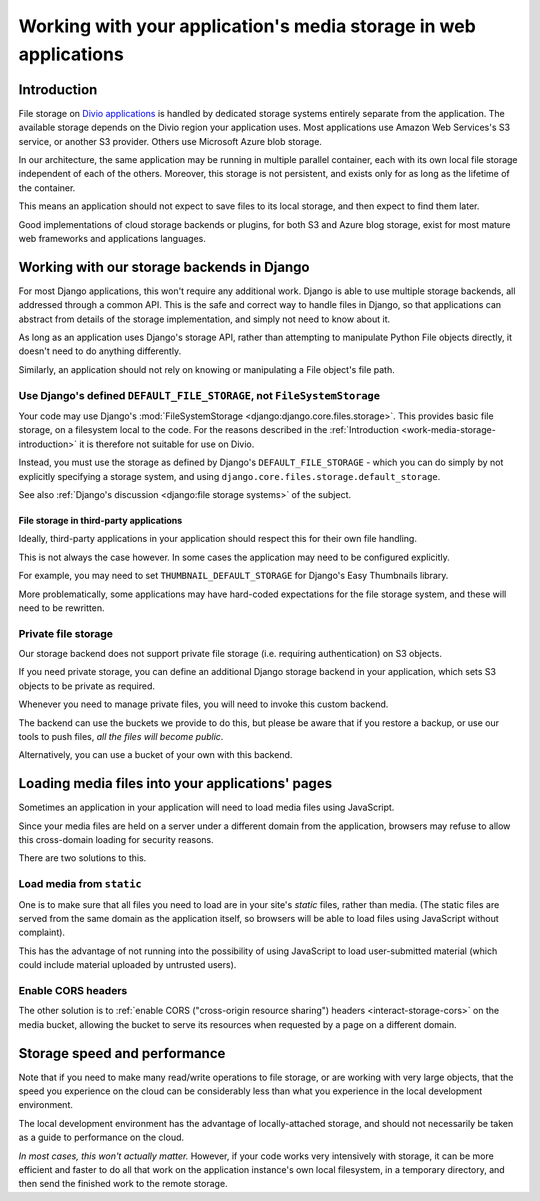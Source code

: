 .. _work-media-storage:

Working with your application's media storage in web applications
====================================================================

..  seealso:::

    * :ref:`interact-storage`

.. _work-media-storage-introduction:

Introduction
------------

File storage on `Divio applications <https://www.divio.com>`_ is handled by dedicated storage systems entirely separate 
from the application. The available storage depends on the Divio region your application uses. Most applications use 
Amazon Web Services's S3 service, or another S3 provider. Others use Microsoft Azure blob storage.

In our architecture, the same application may be running in multiple parallel container, each with its own local file
storage independent of each of the others. Moreover, this storage is not persistent, and exists only for as long as the
lifetime of the container.

This means an application should not expect to save files to its local storage, and then expect to find them later.

Good implementations of cloud storage backends or plugins, for both S3 and Azure blog storage, exist for most mature
web frameworks and applications languages.


.. _work-media-storage-django:

Working with our storage backends in Django
---------------------------------------------

For most Django applications, this won't require any additional work. Django is able to use
multiple storage backends, all addressed through a common API. This is the safe and correct way to
handle files in Django, so that applications can abstract from details of the storage
implementation, and simply not need to know about it.

As long as an application uses Django's storage API, rather than attempting to manipulate Python
File objects directly, it doesn't need to do anything differently.

Similarly, an application should not rely on knowing or manipulating a File object's file path.


.. _work-media-storage-django-default:

Use Django's defined ``DEFAULT_FILE_STORAGE``, not ``FileSystemStorage``
~~~~~~~~~~~~~~~~~~~~~~~~~~~~~~~~~~~~~~~~~~~~~~~~~~~~~~~~~~~~~~~~~~~~~~~~

Your code may use Django's :mod:`FileSystemStorage <django:django.core.files.storage>`. This
provides basic file storage, on a filesystem local to the code. For the reasons described in the
:ref:`Introduction <work-media-storage-introduction>` it is therefore not suitable for use on
Divio.

Instead, you must use the storage as defined by Django's ``DEFAULT_FILE_STORAGE`` - which you can
do simply by not explicitly specifying a storage system, and using
``django.core.files.storage.default_storage``.

See also :ref:`Django's discussion <django:file storage systems>` of the subject.


File storage in third-party applications
^^^^^^^^^^^^^^^^^^^^^^^^^^^^^^^^^^^^^^^^

Ideally, third-party applications in your application should respect this for their own file handling.

This is not always the case however. In some cases the application may need to be configured
explicitly.

For example, you may need to set ``THUMBNAIL_DEFAULT_STORAGE`` for Django's Easy Thumbnails library.

More problematically, some applications may have hard-coded expectations for the file
storage system, and these will need to be rewritten.


Private file storage
~~~~~~~~~~~~~~~~~~~~

Our storage backend does not support private file storage (i.e. requiring authentication) on S3
objects.

If you need private storage, you can define an additional Django storage backend in your application,
which sets S3 objects to be private as required.

Whenever you need to manage private files, you will need to invoke this custom backend.

The backend can use the buckets we provide to do this, but please be aware that if you restore a
backup, or use our tools to push files, *all the files will become public*.

Alternatively, you can use a bucket of your own with this backend.


Loading media files into your applications' pages
-------------------------------------------------

Sometimes an application in your application will need to load media files using JavaScript.

Since your media files are held on a server under a different domain from the application,
browsers may refuse to allow this cross-domain loading for security reasons.

There are two solutions to this.


Load media from ``static``
~~~~~~~~~~~~~~~~~~~~~~~~~~

One is to make sure that all files you need to load are in your site's *static* files,
rather than media. (The static files are served from the same domain as the application itself, so
browsers will be able to load files using JavaScript without complaint).

This has the advantage of not running into the possibility of using JavaScript to load
user-submitted material (which could include material uploaded by untrusted users).


Enable CORS headers
~~~~~~~~~~~~~~~~~~~

The other solution is to :ref:`enable CORS ("cross-origin resource sharing") headers <interact-storage-cors>` on the media bucket, allowing the bucket to serve its resources when
requested by a page on a different domain.


Storage speed and performance
-----------------------------

Note that if you need to make many read/write operations to file storage, or are working with very
large objects, that the speed you experience on the cloud can be considerably less than what you
experience in the local development environment.

The local development environment has the advantage of locally-attached storage, and should not
necessarily be taken as a guide to performance on the cloud.

*In most cases, this won't actually matter.* However, if your code works very intensively with
storage, it can be more efficient and faster to do all that work on the application instance's own
local filesystem, in a temporary directory, and then send the finished work to the remote storage.
